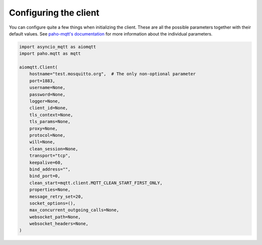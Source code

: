 Configuring the client
======================

You can configure quite a few things when initializing the client. These are all the possible parameters together with their default values. See `paho-mqtt's documentation <https://github.com/eclipse/paho.mqtt.python>`_ for more information about the individual parameters.

.. code-block:: python

   import asyncio_mqtt as aiomqtt
   import paho.mqtt as mqtt

   aiomqtt.Client(
       hostname="test.mosquitto.org",  # The only non-optional parameter
       port=1883,
       username=None,
       password=None,
       logger=None,
       client_id=None,
       tls_context=None,
       tls_params=None,
       proxy=None,
       protocol=None,
       will=None,
       clean_session=None,
       transport="tcp",
       keepalive=60,
       bind_address="",
       bind_port=0,
       clean_start=mqtt.client.MQTT_CLEAN_START_FIRST_ONLY,
       properties=None,
       message_retry_set=20,
       socket_options=(),
       max_concurrent_outgoing_calls=None,
       websocket_path=None,
       websocket_headers=None,
   )
